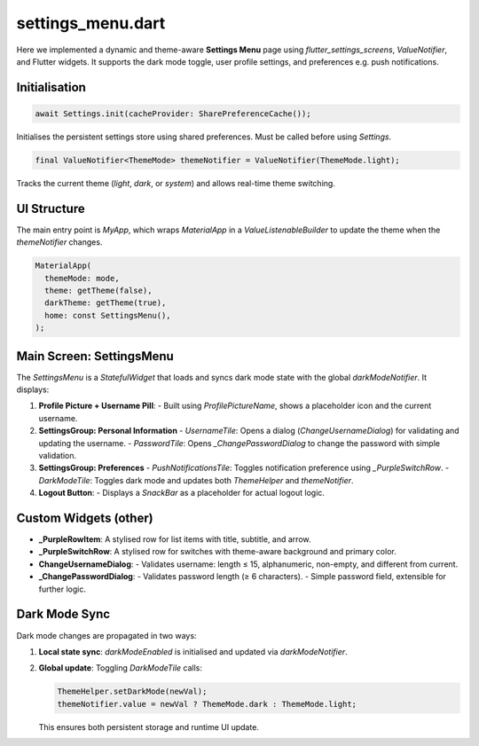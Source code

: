 settings_menu.dart
==================

Here we implemented a dynamic and theme-aware **Settings Menu** page using `flutter_settings_screens`, `ValueNotifier`, and Flutter widgets. It supports the dark mode toggle, user profile settings, and preferences e.g. push notifications.

Initialisation
--------------

.. code-block:: dart

   await Settings.init(cacheProvider: SharePreferenceCache());

Initialises the persistent settings store using shared preferences. Must be called before using `Settings`.

.. code-block:: dart

   final ValueNotifier<ThemeMode> themeNotifier = ValueNotifier(ThemeMode.light);

Tracks the current theme (`light`, `dark`, or `system`) and allows real-time theme switching.

UI Structure
------------

The main entry point is `MyApp`, which wraps `MaterialApp` in a `ValueListenableBuilder` to update the theme when the `themeNotifier` changes.

.. code-block:: dart

   MaterialApp(
     themeMode: mode,
     theme: getTheme(false),
     darkTheme: getTheme(true),
     home: const SettingsMenu(),
   );

Main Screen: SettingsMenu
-------------------------

The `SettingsMenu` is a `StatefulWidget` that loads and syncs dark mode state with the global `darkModeNotifier`. It displays:

1. **Profile Picture + Username Pill**:
   - Built using `ProfilePictureName`, shows a placeholder icon and the current username.

2. **SettingsGroup: Personal Information**
   - `UsernameTile`: Opens a dialog (`ChangeUsernameDialog`) for validating and updating the username.
   - `PasswordTile`: Opens `_ChangePasswordDialog` to change the password with simple validation.

3. **SettingsGroup: Preferences**
   - `PushNotificationsTile`: Toggles notification preference using `_PurpleSwitchRow`.
   - `DarkModeTile`: Toggles dark mode and updates both `ThemeHelper` and `themeNotifier`.

4. **Logout Button**:
   - Displays a `SnackBar` as a placeholder for actual logout logic.


Custom Widgets (other)
----------------------

- **_PurpleRowItem**: A stylised row for list items with title, subtitle, and arrow.
- **_PurpleSwitchRow**: A stylised row for switches with theme-aware background and primary color.
- **ChangeUsernameDialog**:
  - Validates username: length ≤ 15, alphanumeric, non-empty, and different from current.
- **_ChangePasswordDialog**:
  - Validates password length (≥ 6 characters).
  - Simple password field, extensible for further logic.

Dark Mode Sync
--------------

Dark mode changes are propagated in two ways:

1. **Local state sync**: `darkModeEnabled` is initialised and updated via `darkModeNotifier`.
2. **Global update**: Toggling `DarkModeTile` calls:

   .. code-block:: dart

      ThemeHelper.setDarkMode(newVal);
      themeNotifier.value = newVal ? ThemeMode.dark : ThemeMode.light;

   This ensures both persistent storage and runtime UI update.




